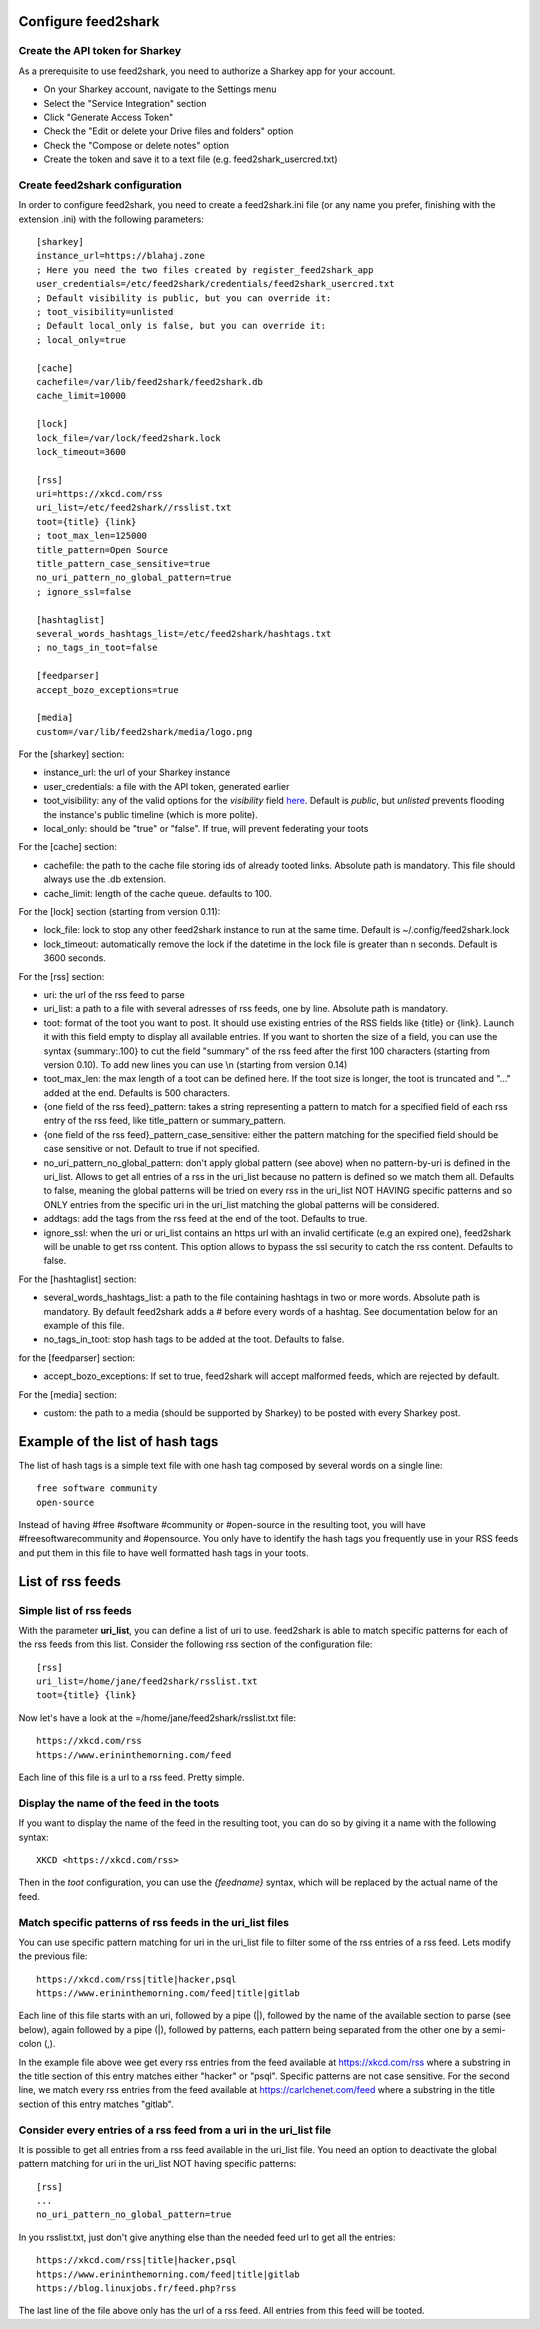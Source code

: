 Configure feed2shark
===================

Create the API token for Sharkey
-------------------------------
As a prerequisite to use feed2shark, you need to authorize a Sharkey app for your account.

* On your Sharkey account, navigate to the Settings menu
* Select the "Service Integration" section
* Click "Generate Access Token"
* Check the "Edit or delete your Drive files and folders" option
* Check the "Compose or delete notes" option
* Create the token and save it to a text file (e.g. feed2shark_usercred.txt)

Create feed2shark configuration
------------------------------
In order to configure feed2shark, you need to create a feed2shark.ini file (or any name you prefer, finishing with the extension .ini) with the following parameters::

    [sharkey]
    instance_url=https://blahaj.zone
    ; Here you need the two files created by register_feed2shark_app
    user_credentials=/etc/feed2shark/credentials/feed2shark_usercred.txt
    ; Default visibility is public, but you can override it:
    ; toot_visibility=unlisted
    ; Default local_only is false, but you can override it:
    ; local_only=true

    [cache]
    cachefile=/var/lib/feed2shark/feed2shark.db
    cache_limit=10000

    [lock]
    lock_file=/var/lock/feed2shark.lock
    lock_timeout=3600

    [rss]
    uri=https://xkcd.com/rss
    uri_list=/etc/feed2shark//rsslist.txt
    toot={title} {link}
    ; toot_max_len=125000
    title_pattern=Open Source
    title_pattern_case_sensitive=true
    no_uri_pattern_no_global_pattern=true
    ; ignore_ssl=false

    [hashtaglist]
    several_words_hashtags_list=/etc/feed2shark/hashtags.txt
    ; no_tags_in_toot=false

    [feedparser]
    accept_bozo_exceptions=true

    [media]
    custom=/var/lib/feed2shark/media/logo.png

For the [sharkey] section:

- instance_url: the url of your Sharkey instance
- user_credentials: a file with the API token, generated earlier
- toot_visibility: any of the valid options for the *visibility* field
  `here`__.
  Default is *public*, but *unlisted* prevents flooding
  the instance's public timeline (which is more polite).
- local_only: should be "true" or "false". If true, will prevent federating your toots

__ https://github.com/tootsuite/documentation/blob/master/Using-the-API/API.md#posting-a-new-status

For the [cache] section:

- cachefile: the path to the cache file storing ids of already tooted links. Absolute path is mandatory. This file should always use the .db extension.
- cache_limit: length of the cache queue. defaults to 100.

For the [lock] section (starting from version 0.11):

- lock_file: lock to stop any other feed2shark instance to run at the same time. Default is ~/.config/feed2shark.lock
- lock_timeout: automatically remove the lock if the datetime in the lock file is greater than n seconds. Default is 3600 seconds.

For the [rss] section:

- uri: the url of the rss feed to parse
- uri_list: a path to a file with several adresses of rss feeds, one by line. Absolute path is mandatory.
- toot: format of the toot you want to post. It should use existing entries of the RSS fields like {title} or {link}. Launch it with this field empty to display all available entries. If you want to shorten the size of a field, you can use the syntax {summary:.100} to cut the field "summary" of the rss feed after the first 100 characters (starting from version 0.10). To add new lines you can use \\n (starting from version 0.14)
- toot_max_len: the max length of a toot can be defined here. If the toot size is longer, the toot is truncated and "..." added at the end. Defaults is 500 characters.
- {one field of the rss feed}_pattern: takes a string representing a pattern to match for a specified field of each rss entry of the rss feed, like title_pattern or summary_pattern.
- {one field of the rss feed}_pattern_case_sensitive: either the pattern matching for the specified field should be case sensitive or not. Default to true if not specified.
- no_uri_pattern_no_global_pattern: don't apply global pattern (see above) when no pattern-by-uri is defined in the uri_list. Allows to get all entries of a rss in the uri_list because no pattern is defined so we match them all. Defaults to false, meaning the global patterns will be tried on every rss in the uri_list NOT HAVING specific patterns and so ONLY entries from the specific uri in the uri_list matching the global patterns will be considered.
- addtags: add the tags from the rss feed at the end of the toot. Defaults to true.
- ignore_ssl: when the uri or uri_list contains an https url with an invalid certificate (e.g an expired one), feed2shark will be unable to get rss content. This option allows to bypass the ssl security to catch the rss content. Defaults to false.

For the [hashtaglist] section:

- several_words_hashtags_list: a path to the file containing hashtags in two or more words. Absolute path is mandatory. By default feed2shark adds a # before every words of a hashtag. See documentation below for an example of this file.
- no_tags_in_toot: stop hash tags to be added at the toot. Defaults to false.

for the [feedparser] section:

- accept_bozo_exceptions: If set to true, feed2shark will accept malformed feeds, which are rejected by default.

For the [media] section:

- custom: the path to a media (should be supported by Sharkey) to be posted with every Sharkey post.

Example of the list of hash tags
================================
The list of hash tags is a simple text file with one hash tag composed by several words on a single line::

    free software community
    open-source

Instead of having #free #software #community or #open-source in the resulting toot, you will have #freesoftwarecommunity and #opensource. You only have to identify the hash tags you frequently use in your RSS feeds and put them in this file to have well formatted hash tags in your toots.

List of rss feeds
=================
Simple list of rss feeds
------------------------
With the parameter **uri_list**, you can define a list of uri to use. feed2shark is able to match specific patterns for each of the rss feeds from this list. Consider the following rss section of the configuration file::

    [rss]
    uri_list=/home/jane/feed2shark/rsslist.txt
    toot={title} {link}

Now let's have a look at the =/home/jane/feed2shark/rsslist.txt file::

    https://xkcd.com/rss
    https://www.erininthemorning.com/feed

Each line of this file is a url to a rss feed. Pretty simple.

Display the name of the feed in the toots
-----------------------------------------

If you want to display the name of the feed in the resulting toot, you can do so by giving it a name with the following syntax::

    XKCD <https://xkcd.com/rss>

Then in the `toot` configuration, you can use the `{feedname}` syntax, which will be replaced by the actual name of the feed.

Match specific patterns of rss feeds in the uri_list files
----------------------------------------------------------
You can use specific pattern matching for uri in the uri_list file to filter some of the rss entries of a rss feed. Lets modify the previous file::

    https://xkcd.com/rss|title|hacker,psql
    https://www.erininthemorning.com/feed|title|gitlab

Each line of this file starts with an uri, followed by a pipe (|), followed by the name of the available section to parse (see below), again followed by a pipe (|), followed by patterns, each pattern being separated from the other one by a semi-colon (,).

In the example file above wee get every rss entries from the feed available at https://xkcd.com/rss where a substring in the title section of this entry matches either "hacker" or "psql". Specific patterns are not case sensitive. For the second line, we match every rss entries from the feed available at https://carlchenet.com/feed where a substring in the title section of this entry matches "gitlab".

Consider every entries of a rss feed from a uri in the uri_list file
--------------------------------------------------------------------
It is possible to get all entries from a rss feed available in the uri_list file. You need an option to deactivate the global pattern matching for uri in the uri_list NOT having specific patterns::

    [rss]
    ...
    no_uri_pattern_no_global_pattern=true

In you rsslist.txt, just don't give anything else than the needed feed url to get all the entries::

    https://xkcd.com/rss|title|hacker,psql
    https://www.erininthemorning.com/feed|title|gitlab
    https://blog.linuxjobs.fr/feed.php?rss

The last line of the file above only has the url of a rss feed. All entries from this feed will be tooted.
